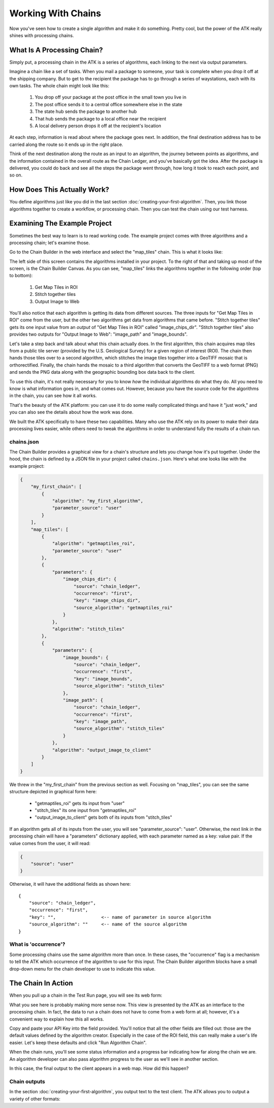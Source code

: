 .. _working-with-chains:

===================
Working With Chains
===================

Now you've seen how to create a single algorithm and make it do something. Pretty cool, but the power of the ATK really shines with processing chains.

What Is A Processing Chain?
===========================

Simply put, a processing chain in the ATK is a series of algorithms, each linking to the next via output parameters.

Imagine a chain like a set of tasks. When you mail a package to someone, your task is complete when you drop it off at the shipping company. But to get to the recipient the package has to go through a series of waystations, each with its own tasks. The whole chain might look like this:

    1. You drop off your package at the post office in the small town you live in
    2. The post office sends it to a central office somewhere else in the state
    3. The state hub sends the package to another hub
    4. That hub sends the package to a local office near the recipient
    5. A local delivery person drops it off at the recipient's location

At each step, information is read about where the package goes next. In addition, the final destination address has to be carried along the route so it ends up in the right place.

Think of the next destination along the route as an input to an algorithm, the journey between points as algorithms, and the information contained in the overall route as the Chain Ledger, and you've basically got the idea. After the package is delivered, you could do back and see all the steps the package went through, how long it took to reach each point, and so on.

How Does This Actually Work?
============================

You define algorithms just like you did in the last section :doc:`creating-your-first-algorithm`. Then, you link those algorithms together to create a workflow, or processing chain. Then you can test the chain using our test harness.

Examining The Example Project
=============================

Sometimes the best way to learn is to read working code. The example project comes with three algorithms and a processing chain; let's examine those.

Go to the Chain Builder in the web interface and select the "map_tiles" chain. This is what it looks like:

.. image:: https://s3.amazonaws.com/atk-docs-images/dev-environment-chain-builder-show-chain.png

The left side of this screen contains the algorithms installed in your project. To the right of that and taking up most of the screen, is the Chain Builder Canvas. As you can see, "map_tiles" links the algorithms together in the following order (top to bottom):

    1. Get Map Tiles in ROI
    2. Stitch together tiles
    3. Output Image to Web

You'll also notice that each algorithm is getting its data from different sources. The three inputs for "Get Map Tiles in ROI" come from the user, but the other two algorithms get data from algorithms that came before. "Stitch together tiles" gets its one input value from an *output* of "Get Map Tiles in ROI" called "image_chips_dir". "Stitch together tiles" also provides two outputs for "Output Image to Web": "image_path" and "image_bounds".

Let's take a step back and talk about what this chain actually does. In the first algorithm, this chain acquires map tiles from a public tile server (provided by the U.S. Geological Survey) for a given region of interest (ROI). The chain then hands those tiles over to a second algorithm, which stitches the image tiles together into a GeoTIFF mosaic that is orthorectified. Finally, the chain hands the mosaic to a third algorithm that converts the GeoTIFF to a web format (PNG) and sends the PNG data along with the geographic bounding box data back to the client.

To use this chain, it's not really necessary for you to know *how* the individual algorithms do what they do. All you need to know is what information goes in, and what comes out. However, because you have the source code for the algorithms in the chain, you can see how it all works.

That's the beauty of the ATK platform: you can use it to do some really complicated things and have it "just work," and you can also see the details about how the work was done.

We built the ATK specifically to have these two capabilities. Many who use the ATK rely on its power to make their data processing lives easier, while others need to tweak the algorithms in order to understand fully the results of a chain run.

chains.json
-----------

The Chain Builder provides a graphical view for a chain's structure and lets you change how it's put together. Under the hood, the chain is defined by a JSON file in your project called ``chains.json``. Here's what one looks like with the example project:

.. code-block:: json

    {
        "my_first_chain": [
            {
                "algorithm": "my_first_algorithm",
                "parameter_source": "user"
            }
        ],
        "map_tiles": [
            {
                "algorithm": "getmaptiles_roi",
                "parameter_source": "user"
            },
            {
                "parameters": {
                    "image_chips_dir": {
                        "source": "chain_ledger",
                        "occurrence": "first",
                        "key": "image_chips_dir",
                        "source_algorithm": "getmaptiles_roi"
                    }
                },
                "algorithm": "stitch_tiles"
            },
            {
                "parameters": {
                    "image_bounds": {
                        "source": "chain_ledger",
                        "occurrence": "first",
                        "key": "image_bounds",
                        "source_algorithm": "stitch_tiles"
                    },
                    "image_path": {
                        "source": "chain_ledger",
                        "occurrence": "first",
                        "key": "image_path",
                        "source_algorithm": "stitch_tiles"
                    }
                },
                "algorithm": "output_image_to_client"
            }
        ]
    }

We threw in the "my_first_chain" from the previous section as well. Focusing on "map_tiles", you can see the same structure depicted in graphical form here:

    - "getmaptiles_roi" gets its input from "user"
    - "stitch_tiles" its one input from "getmaptiles_roi"
    - "output_image_to_client" gets both of its inputs from "stitch_tiles"

If an algorithm gets all of its inputs from the user, you will see "parameter_source": "user". Otherwise, the next link in the processing chain will have a "parameters" dictionary applied, with each parameter named as a key: value pair. If the value comes from the user, it will read:

.. code-block:: json

    {
        "source": "user"
    }

Otherwise, it will have the additional fields as shown here::

    {
        "source": "chain_ledger",
        "occurrence": "first",
        "key": "",                 <-- name of parameter in source algorithm
        "source_algorithm": ""     <-- name of the source algorithm
    }

What is 'occurrence'?
---------------------

Some processing chains use the same algorithm more than once. In these cases, the "occurrence" flag is a mechanism to tell the ATK which occurrence of the algorithm to use for this input. The Chain Builder algorithm blocks have a small drop-down menu for the chain developer to use to indicate this value.

The Chain In Action
===================

When you pull up a chain in the Test Run page, you will see its web form:

.. image:: https://s3.amazonaws.com/atk-docs-images/dev-environment-test-run.png

What you see here is probably making more sense now. This view is presented by the ATK as an interface to the processing chain. In fact, the data to run a chain does not have to come from a web form at all; however, it's a convenient way to explain how this all works.

Copy and paste your API Key into the field provided. You'll notice that all the other fields are filled out: those are the default values defined by the algorithm creator. Especially in the case of the ROI field, this can really make a user's life easier. Let's keep these defaults and click "Run Algorithm Chain".

.. image:: https://s3.amazonaws.com/atk-docs-images/working-with-chains.png

When the chain runs, you'll see some status information and a progress bar indicating how far along the chain we are. An algorithm developer can also pass algorithm progress to the user as we'll see in another section.

In this case, the final output to the client appears in a web map. How did this happen?

Chain outputs
-------------

In the section :doc:`creating-your-first-algorithm`, you output text to the test client. The ATK allows you to output a variety of other formats:


.. py:data:: geo_raster

    Send a PNG or JPG to the client along with the geographic bounds (in lat,lon pairs) of the image. The image will display in a web map.

    Format of ``chain_output_value``:

    .. code-block:: python

        {
            "output_type": "geo_raster",
            "output_value": {
                "extent": "",
                "raster": ""
            }
        }

    - ``extent`` is a nested array of lat,lon values (using the default ROI, the value would be: [[38.99357205820944,-77.18994140625], [38.788345355085625,-76.90429687500001]])
    - ``raster`` is a base64 encoded string of the image data

.. py:data:: geojson

    Send a GeoJSON object to the client. It will display in a web map.

    Format of ``chain_output_value``:

    .. code-block:: python

        {
            "output_type": "geojson",
            "output_value": {}
        }

    - the ``output_value`` must be properly formatted GeoJSON

.. py:data:: json

    Send a JSON object to the client. It will display in a text box.

    Format of ``chain_output_value``:

    .. code-block:: python

        {
            "output_type": "json",
            "output_value": {}
        }

.. py:data:: csv

    Send a comma-delimited text file to the client. It will display in a text box.

    Format of ``chain_output_value``:

    .. code-block:: python

        {
            "output_type": "csv",
            "output_value": {
                "data": ""
            }
        }

    - ``data`` should be a series of lines of comma-delimited text separated by newline characters

.. py:data:: binary

    Send a binary file to the user. The user will be prompted to download the file.

    Format of ``chain_output_value``:

    .. code-block:: python

        {
            "output_type": "binary",
            "output_value": {
                "mimetype": "",
                "file": "",
                "filename": ""
            }
        }

    - ``mimetype`` is the MIME encoding for the file; if not provided, the file will be rejected by the test client (e.g.: "application/pdf")
    - ``file`` is a base64 encoded string of the binary file
    - ``filename`` is the name of the file

.. py:data:: text

    Send a string to the client.

    Format of ``chain_output_value``:

    .. code-block:: python

        {
            "output_type": "text",
            "output_value": ""
        }
